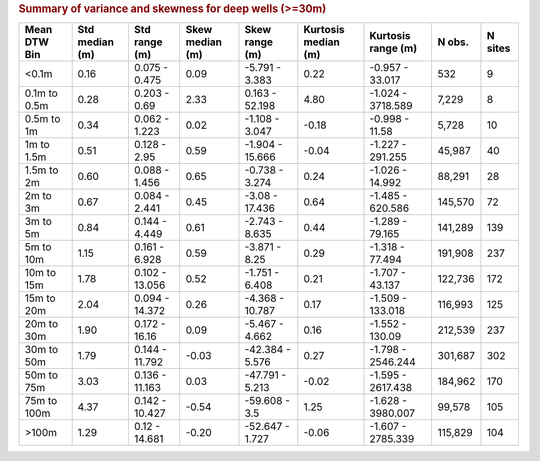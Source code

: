 .. table Summary of variance and skewness for deep wells (>=30m) generated from PycharmProjects/komanawa-nz-depth-to-water/build_dataset/update_technial_note/data_stats.py :

.. rubric:: Summary of variance and skewness for deep wells (>=30m)

==============  ============  ==============  =============  ===============  =================  =================  ========  =========
Mean DTW Bin      Std median  Std range         Skew median  Skew range         Kurtosis median  Kurtosis range       N obs.    N sites
                  (m)         (m)               (m)          (m)                (m)              (m)
==============  ============  ==============  =============  ===============  =================  =================  ========  =========
<0.1m                   0.16  0.075 - 0.475            0.09  -5.791 - 3.383                0.22  -0.957 - 33.017         532          9
0.1m to 0.5m            0.28  0.203 - 0.69             2.33  0.163 - 52.198                4.80  -1.024 - 3718.589     7,229          8
0.5m to 1m              0.34  0.062 - 1.223            0.02  -1.108 - 3.047               -0.18  -0.998 - 11.58        5,728         10
1m to 1.5m              0.51  0.128 - 2.95             0.59  -1.904 - 15.666              -0.04  -1.227 - 291.255     45,987         40
1.5m to 2m              0.60  0.088 - 1.456            0.65  -0.738 - 3.274                0.24  -1.026 - 14.992      88,291         28
2m to 3m                0.67  0.084 - 2.441            0.45  -3.08 - 17.436                0.64  -1.485 - 620.586    145,570         72
3m to 5m                0.84  0.144 - 4.449            0.61  -2.743 - 8.635                0.44  -1.289 - 79.165     141,289        139
5m to 10m               1.15  0.161 - 6.928            0.59  -3.871 - 8.25                 0.29  -1.318 - 77.494     191,908        237
10m to 15m              1.78  0.102 - 13.056           0.52  -1.751 - 6.408                0.21  -1.707 - 43.137     122,736        172
15m to 20m              2.04  0.094 - 14.372           0.26  -4.368 - 10.787               0.17  -1.509 - 133.018    116,993        125
20m to 30m              1.90  0.172 - 16.16            0.09  -5.467 - 4.662                0.16  -1.552 - 130.09     212,539        237
30m to 50m              1.79  0.144 - 11.792          -0.03  -42.384 - 5.576               0.27  -1.798 - 2546.244   301,687        302
50m to 75m              3.03  0.136 - 11.163           0.03  -47.791 - 5.213              -0.02  -1.595 - 2617.438   184,962        170
75m to 100m             4.37  0.142 - 10.427          -0.54  -59.608 - 3.5                 1.25  -1.628 - 3980.007    99,578        105
>100m                   1.29  0.12 - 14.681           -0.20  -52.647 - 1.727              -0.06  -1.607 - 2785.339   115,829        104
==============  ============  ==============  =============  ===============  =================  =================  ========  =========
